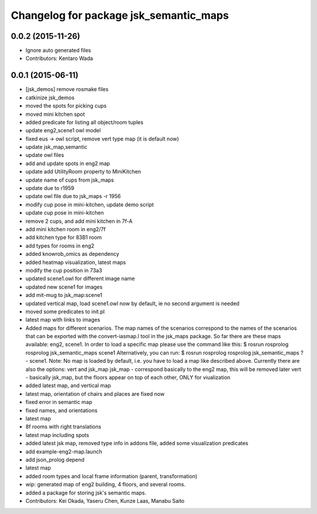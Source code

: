 ^^^^^^^^^^^^^^^^^^^^^^^^^^^^^^^^^^^^^^^
Changelog for package jsk_semantic_maps
^^^^^^^^^^^^^^^^^^^^^^^^^^^^^^^^^^^^^^^

0.0.2 (2015-11-26)
------------------
* Ignore auto generated files
* Contributors: Kentaro Wada

0.0.1 (2015-06-11)
------------------
* [jsk_demos] remove rosmake files
* catkinize jsk_demos
* moved the spots for picking cups
* moved mini kitchen spot
* added predicate for listing all object/room tuples
* update eng2,scene1 owl model
* fixed eus -> owl script, remove vert type map (it is default now)
* update jsk_map,semantic
* update owl files
* add and update spots in eng2 map
* update add UtilityRoom property to MiniKitchen
* update name of cups from jsk_maps
* update due to r1959
* update owl file due to jsk_maps -r 1956
* modify cup pose in mini-kitchen, update demo script
* update cup pose in mini-kitchen
* remove 2 cups, and add mini kitchen in 7f-A
* add mini kitchen room in eng2/7f
* add kitchen type for 83B1 room
* add types for rooms in eng2
* added knowrob_omics as dependency
* added heatmap visualization, latest maps
* modify the cup position in 73a3
* updated scene1.owl for different image name
* updated new scene1 for images
* add mit-mug to jsk_map:scene1
* updated vertical map, load scene1.owl now by default, ie no second argument is needed
* moved some predicates to init.pl
* latest map with links to images
* Added maps for different scenarios. The map names of the scenarios correspond to the names of the scenarios that can be exported with the convert-iasmap.l tool in the jsk_maps package.
  So far there are these maps available: eng2, scene1.
  In order to load a specific map please use the command like this:
  $ rosrun rosprolog rosprolog jsk_semantic_maps scene1
  Alternatively, you can run:
  $ rosrun rosprolog rosprolog jsk_semantic_maps
  ?- scene1.
  Note: No map is loaded by default, i.e. you have to load a map like described above.
  Currently there are also the options: vert and jsk_map
  jsk_map - correspond basically to the eng2 map, this will be removed later
  vert - basically jsk_map, but the floors appear on top of each other, ONLY for viualization
* added latest map, and vertical map
* latest map, orientation of chairs and places are fixed now
* fixed error in semantic map
* fixed names, and orientations
* latest map
* 8f rooms with right translations
* latest map including spots
* added latest jsk map, removed type info in addons file, added some visualization predicates
* add example-eng2-map.launch
* add json_prolog depend
* latest map
* added room types and local frame information (parent, transformation)
* wip: generated map of eng2 building, 4 floors, and several rooms.
* added a package for storing jsk's semantic maps.
* Contributors: Kei Okada, Yaseru Chen, Kunze Laas, Manabu Saito
